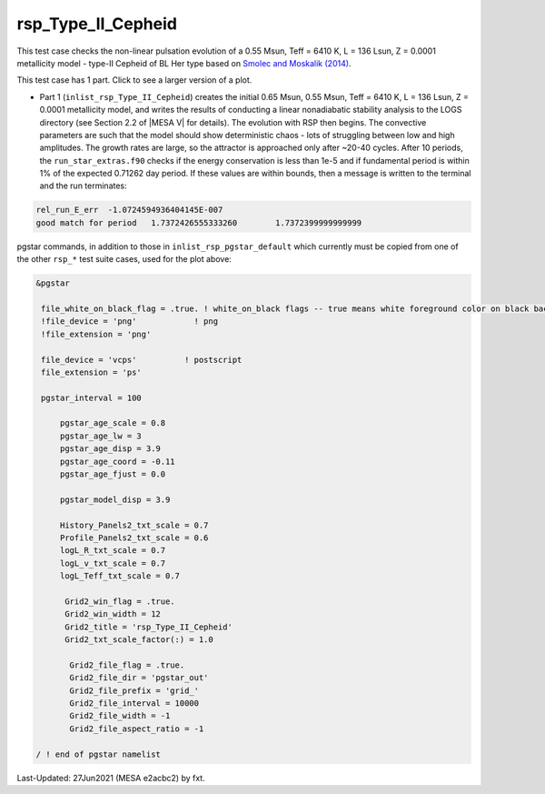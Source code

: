 .. _rsp_Type_II_Cepheid:

*******************
rsp_Type_II_Cepheid
*******************

This test case checks the non-linear pulsation evolution of a 0.55 Msun, Teff = 6410 K, L = 136 Lsun, Z = 0.0001 metallicity model - 
type-II Cepheid of BL Her type based on |Smolec14|.

This test case has 1 part. Click to see a larger version of a plot.

* Part 1 (``inlist_rsp_Type_II_Cepheid``) creates the initial 0.65 Msun, 0.55 Msun, Teff = 6410 K, L = 136 Lsun, Z = 0.0001 metallicity model, and writes the results of conducting a linear nonadiabatic stability analysis to the LOGS directory (see Section 2.2 of |MESA V| for details). The evolution with RSP then begins. The convective parameters are such that the model should show deterministic chaos - lots of struggling between low and high amplitudes. The growth rates are large, so the attractor is approached only after ~20-40 cycles. After 10 periods, the ``run_star_extras.f90`` checks if the energy conservation is less than 1e-5 and if fundamental period is within 1% of the expected 0.71262 day period. If these values are within bounds, then a message is written to the terminal and the run terminates:

.. code-block:: console

 rel_run_E_err  -1.0724594936404145E-007
 good match for period   1.7372426555333260        1.7372399999999999


.. image:: ../../../star/test_suite/rsp_Type_II_Cepheid/docs/grid_0014680.svg
   :width: 100%

pgstar commands, in addition to those in ``inlist_rsp_pgstar_default`` which currently must be copied from one of the other ``rsp_*`` test suite cases, used for the plot above:

.. code-block:: console

 &pgstar

  file_white_on_black_flag = .true. ! white_on_black flags -- true means white foreground color on black background
  !file_device = 'png'            ! png
  !file_extension = 'png'

  file_device = 'vcps'          ! postscript
  file_extension = 'ps'

  pgstar_interval = 100

      pgstar_age_scale = 0.8
      pgstar_age_lw = 3
      pgstar_age_disp = 3.9
      pgstar_age_coord = -0.11
      pgstar_age_fjust = 0.0

      pgstar_model_disp = 3.9

      History_Panels2_txt_scale = 0.7
      Profile_Panels2_txt_scale = 0.6
      logL_R_txt_scale = 0.7
      logL_v_txt_scale = 0.7
      logL_Teff_txt_scale = 0.7

       Grid2_win_flag = .true.
       Grid2_win_width = 12
       Grid2_title = 'rsp_Type_II_Cepheid'
       Grid2_txt_scale_factor(:) = 1.0

        Grid2_file_flag = .true.
        Grid2_file_dir = 'pgstar_out'
        Grid2_file_prefix = 'grid_'
        Grid2_file_interval = 10000
        Grid2_file_width = -1
        Grid2_file_aspect_ratio = -1

 / ! end of pgstar namelist


.. |Smolec14| replace:: `Smolec and Moskalik (2014) <https://ui.adsabs.harvard.edu/abs/2014MNRAS.441..101S/abstract>`__


Last-Updated: 27Jun2021 (MESA e2acbc2) by fxt.
